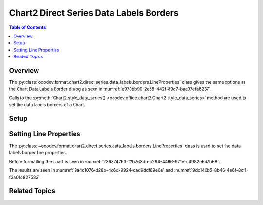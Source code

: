 .. _help_chart2_format_direct_series_labels_borders:

Chart2 Direct Series Data Labels Borders
========================================

.. contents:: Table of Contents
    :local:
    :backlinks: none
    :depth: 2

Overview
--------

The :py:class:`ooodev.format.chart2.direct.series.data_labels.borders.LineProperties` class gives the same options as the Chart Data Labels Border dialog
as seen in :numref:`e970bb90-2e58-442f-89c7-bae07efa6237`.

Calls to the :py:meth:`Chart2.style_data_series() <ooodev.office.chart2.Chart2.style_data_series>` method are used to set the data labels borders of a Chart.

.. cssclass:: screen_shot

    .. _e970bb90-2e58-442f-89c7-bae07efa6237:

    .. figure:: https://github.com/Amourspirit/python_ooo_dev_tools/assets/4193389/e970bb90-2e58-442f-89c7-bae07efa6237
        :alt: Chart Data Labels Borders Default Dialog
        :figclass: align-center
        :width: 450px

        Chart Data Labels Borders Default Dialog

Setup
-----

.. tabs::

    .. code-tab:: python
        :emphasize-lines: 27, 28

        import uno
        from ooodev.format.chart2.direct.series.data_labels.borders import LineProperties as LblLineProperties
        from ooodev.format.chart2.direct.general.borders import LineProperties as ChartLineProperties
        from ooodev.format.chart2.direct.general.area import Gradient as ChartGradient, PresetGradientKind
        from ooodev.office.calc import Calc
        from ooodev.office.chart2 import Chart2
        from ooodev.utils.color import StandardColor
        from ooodev.utils.gui import GUI
        from ooodev.utils.lo import Lo

        def main() -> int:
            with Lo.Loader(connector=Lo.ConnectPipe()):
                doc = Calc.open_doc("col_chart.ods")
                GUI.set_visible(True, doc)
                Lo.delay(500)
                Calc.zoom(doc, GUI.ZoomEnum.ZOOM_100_PERCENT)

                sheet = Calc.get_active_sheet()

                Calc.goto_cell(cell_name="A1", doc=doc)
                chart_doc = Chart2.get_chart_doc(sheet=sheet, chart_name="col_chart")

                chart_bdr_line = ChartLineProperties(color=StandardColor.BLUE_LIGHT3, width=0.7)
                chart_grad = ChartGradient.from_preset(chart_doc, PresetGradientKind.TEAL_BLUE)
                Chart2.style_background(chart_doc=chart_doc, styles=[chart_grad, chart_bdr_line])

                data_lbl_border = LblLineProperties(color=StandardColor.MAGENTA_DARK1, width=0.75)
                Chart2.style_data_series(chart_doc=chart_doc, styles=[data_lbl_border])

                Lo.delay(1_000)
                Lo.close_doc(doc)
            return 0

        if __name__ == "__main__":
            SystemExit(main())

    .. only:: html

        .. cssclass:: tab-none

            .. group-tab:: None

Setting Line Properties
-----------------------

The :py:class:`~ooodev.format.chart2.direct.series.data_labels.borders.LineProperties` class is used to set the data labels border line properties.

Before formatting the chart is seen in :numref:`236874763-f2b763db-c294-4496-971e-d4982e6d7b68`.

.. tabs::

    .. code-tab:: python

        data_lbl_border = LblLineProperties(color=StandardColor.MAGENTA_DARK1, width=0.75)
        Chart2.style_data_series(chart_doc=chart_doc, styles=[data_lbl_border])

    .. only:: html

        .. cssclass:: tab-none

            .. group-tab:: None

The results are seen in :numref:`9a4c1076-d28b-4d6d-9924-cad9ddf69e6e` and :numref:`9dc146b5-8b46-4e6f-8cf1-f3a014827533`


.. cssclass:: screen_shot

    .. _9a4c1076-d28b-4d6d-9924-cad9ddf69e6e:

    .. figure:: https://github.com/Amourspirit/python_ooo_dev_tools/assets/4193389/9a4c1076-d28b-4d6d-9924-cad9ddf69e6e
        :alt: Chart with data labels border set
        :figclass: align-center
        :width: 450px

        Chart with data labels border set

.. cssclass:: screen_shot

    .. _9dc146b5-8b46-4e6f-8cf1-f3a014827533:

    .. figure:: https://github.com/Amourspirit/python_ooo_dev_tools/assets/4193389/9dc146b5-8b46-4e6f-8cf1-f3a014827533
        :alt: Chart Data Labels Borders Default Dialog
        :figclass: align-center
        :width: 450px

        Chart Data Labels Borders Default Dialog

Related Topics
--------------

.. seealso::

    .. cssclass:: ul-list

        - :ref:`part05`
        - :ref:`help_format_format_kinds`
        - :ref:`help_format_coding_style`
        - :ref:`help_chart2_format_direct_general`
        - :ref:`help_chart2_format_direct_series_series_borders`
        - :py:class:`~ooodev.utils.gui.GUI`
        - :py:class:`~ooodev.utils.lo.Lo`
        - :py:class:`~ooodev.office.chart2.Chart2`
        - :py:meth:`Chart2.style_background() <ooodev.office.chart2.Chart2.style_background>`
        - :py:meth:`Chart2.style_data_series() <ooodev.office.chart2.Chart2.style_data_series>`
        - :py:meth:`Calc.dispatch_recalculate() <ooodev.office.calc.Calc.dispatch_recalculate>`
        - :py:class:`ooodev.format.chart2.direct.series.data_labels.borders.LineProperties`